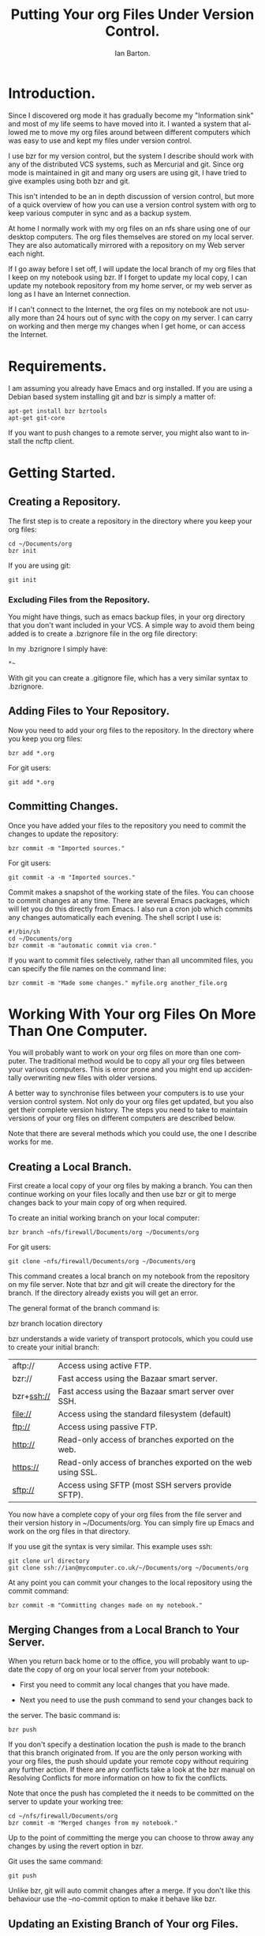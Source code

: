#+TITLE: Putting Your org Files Under Version Control.
#+AUTHOR: Ian Barton.
#+EMAIL: ian@manor-farm.org
#+SEQ_TODO:  TODO DONE
#+LANGUAGE: en
#+OPTIONS:    H:3 num:nil toc:t \n:nil @:t ::t |:t ^:t -:t f:t *:t TeX:t LaTeX:t skip:nil d:(HIDE) tags:not-in-toc
#+STARTUP:    hidestars 


* Introduction.
Since I discovered org mode it has gradually become my "Information
sink" and most of my life seems to have moved into it. I wanted a
system that allowed me to move my org files around between different
computers which was easy to use and kept my files under version control.

I use bzr for my version control, but the system I describe should
work with any of the distributed VCS systems, such as Mercurial and
git. Since org mode is maintained in git and many org users are using
git, I have tried to give examples using both bzr and git.

This isn't intended to be an in depth discussion of version control,
but more of a quick overview of how you can use a version control
system with org to keep various computer in sync and as a backup system.

At home I normally work with my org files on an nfs share using one of
our desktop computers. The org files themselves are stored on my local
server. They are also automatically mirrored with a repository on my Web
server each night.

If I go away before I set off, I will update the local branch of my
org files that I keep on my notebook using bzr. If I forget to update
my local copy, I can update my notebook repository from my home
server, or my web server as long as I have an Internet connection.

If I can't connect to the Internet, the org files on my notebook are
not usually more than 24 hours out of sync with the copy on my
server. I can carry on working and then merge my changes when I get
home, or can access the Internet.

* Requirements.
I am assuming you already have Emacs and org installed. If you are
using a Debian based system installing git and bzr is simply a matter
of:

#+BEGIN_SRC emacs-shell
apt-get install bzr bzrtools
apt-get git-core  
#+END_SRC

If you want to push changes to a remote server, you might also want to
install the ncftp client.

* Getting Started.
** Creating a Repository.
  The first step is to create a repository in the directory where you
  keep your org files:
#+BEGIN_SRC emacs-shell
cd ~/Documents/org
bzr init
#+END_SRC

If you are using git:

#+BEGIN_SRC emacs-shell
git init  
#+END_SRC

*** Excluding Files from the Repository.
You might have things, such as emacs backup files, in your org
directory that you don't want included in your VCS. A simple way to
avoid them being added is to create a .bzrignore file in the org file
directory:

In my .bzrignore I simply have:

#+BEGIN_SRC emacs-shell
*~  
#+END_SRC

With git you  can create a .gitignore file, which has a very similar
syntax to .bzrignore.
 
** Adding Files to Your Repository.
Now you need to add your org files to the repository. In the directory
where you keep you org files:

#+BEGIN_SRC emacs-shell
bzr add *.org  
#+END_SRC

For git users:

#+BEGIN_SRC emacs-shell
git add *.org  
#+END_SRC

** Committing Changes.
Once you have added your files to the repository you need to commit
the changes to update the repository:

#+BEGIN_SRC emacs-shell
bzr commit -m "Imported sources."  
#+END_SRC

For git users:

#+BEGIN_SRC emacs-shell
git commit -a -m "Imported sources."  
#+END_SRC

Commit makes a snapshot of the working state of the files. You can
choose to commit changes at any time. There are several Emacs
packages, which will let you do this directly from Emacs. I also run a
cron job which commits any changes automatically each evening. The
shell script I use is:

#+BEGIN_SRC emacs-shell
#!/bin/sh
cd ~/Documents/org
bzr commit -m "automatic commit via cron."  
#+END_SRC

If you want to commit files selectively, rather than all uncommited
files, you can specify the file names on the command line:

#+BEGIN_SRC emacs-shell
bzr commit -m "Made some changes." myfile.org another_file.org  
#+END_SRC

* Working With Your org Files On More Than One Computer.
You will probably want to work on your org files on more than one
computer. The traditional method would be to copy all your org files
between your various computers. This is error prone and you
might end up accidentally overwriting new files with older versions.

A better way to synchronise files between your computers is to use
your version control system. Not only do your org files get updated,
but you also get their complete version history. The steps you need to
take to maintain versions of your org files on different computers are
described below.

Note that there are several methods which you could use, the one I
describe works for me.

** Creating a Local Branch.
First create a local copy of your org files by making a branch. You
can then continue working on your files locally and then use bzr or git to
merge changes back to your main copy of org when required.

To create an initial working branch on your local computer:

#+BEGIN_SRC emacs-shell
bzr branch ~nfs/firewall/Documents/org ~/Documents/org  
#+END_SRC

For git users:
#+BEGIN_SRC emacs-shell
  git clone ~nfs/firewall/Documents/org ~/Documents/org
#+END_SRC

This command creates a local branch on my notebook from the repository
on my file server. Note that bzr and git will create the directory for
the branch. If the directory already exists you will get an error.

The general format of the branch command is:

bzr branch location directory

bzr understands a wide variety of transport protocols, which you
could use to create your initial branch:

|------------+-------------------------------------------------------------|
| aftp://    | Access using active FTP.                                    |
| bzr://     | Fast access using the Bazaar smart server.                  |
| bzr+ssh:// | Fast access using the Bazaar smart server over SSH.         |
| file://    | Access using the standard filesystem (default)              |
| ftp://     | Access using passive FTP.                                   |
| http://    | Read-only access of branches exported on the web.           |
| https://   | Read-only access of branches exported on the web using SSL. |
| sftp://    | Access using SFTP (most SSH servers provide SFTP).          |
|------------+-------------------------------------------------------------|

You now have a complete copy of your org files from the file server
and their version history in ~/Documents/org. You can simply fire up
Emacs and work on the org files in that directory.

If you use git the syntax is very similar. This example uses ssh:

#+BEGIN_SRC emacs-shell
git clone url directory
git clone ssh://ian@mycomputer.co.uk/~/Documents/org ~/Documents/org
#+END_SRC

At any point you can commit your changes to the local repository using
the commit command:

#+BEGIN_SRC emacs-shell
  bzr commit -m "Committing changes made on my notebook."
#+END_SRC

** Merging Changes from a Local Branch to Your Server.
When you return back home or to the office, you will probably want to
update the copy of org on your local server from your notebook:

- First you need to commit any local changes that you have made. 

- Next you need to use the push command to send your changes back to
the server. The basic command is:

#+BEGIN_SRC emacs-shell
  bzr push  
#+END_SRC

If you don't specify a destination location the push is made to the
branch that this branch originated from. If you are the only person
working with your org files, the push should update your remote copy
without requiring any further action. If there are any conflicts take
a look at the bzr manual on Resolving Conflicts for more information
on how to fix the conflicts.

Note that once the push has completed the it needs to be
committed on the server to update your working tree:

#+BEGIN_SRC emacs-shell
cd ~/nfs/firewall/Documents/org
bzr commit -m "Merged changes from my notebook."  
#+END_SRC

Up to the point of committing the merge you can choose to throw away
any changes by using the revert option in bzr.

Git uses the same command:

#+BEGIN_SRC emacs-shell
git push 
#+END_SRC

Unlike bzr, git will auto commit changes after a merge. If you don't
like this behaviour use the --no-commit option to make it behave like
bzr.

** Updating an Existing Branch of Your org Files.
Once you have a local branch on your computer, you can update it from
your server at any time using the following command:

#+BEGIN_SRC emacs-shell
bzr pull  
#+END_SRC

By default pull uses the location where you originally branched
from. this will pull any changes from the remote location and merge
them with your local copy.

The command with git is the same

#+BEGIN_SRC emacs-shell
git pull   
#+END_SRC

* Creating a Central Repository.
In order to give your system maximum resilience you may want to create
a central repository somewhere off site that is accessible from the
Internet. Using an off site server will also increase your backup
karma.

Typically you will only want to store history and not working copies
of your files in your central repository. So you can create the repository with the
no-trees option:

#+BEGIN_SRC emacs-shell
bzr init-repo --no-trees sftp://myserver.com/bzr/myrepo  
#+END_SRC

You can now use bzr to push your local branch to the central
repository:

#+BEGIN_SRC emacs-shell
cd ~/Documents/org
bzr push sftp://myserver.com/bzr/myrepo/org-files  
#+END_SRC

Git is a bit more complicated. The goal is to create a bare repository
on the remote server. If you have ssh access to the server you can do
it like this:

#+BEGIN_SRC emacs-shell
  ssh me@myserver.com
  mkdir myrepo.git
  cd myrepo.git
  git init --bare
#+END_SRC

Alternatively create the directory on your local computer and move it
to your server via ftp or some other method.

Now you need to push your local repository to the server:

#+BEGIN_SRC emacs-shell
  cd ~/my_local_git_repo/.git
  
#+END_SRC

Edit the config file in the .git directory and add something like:

#+BEGIN_SRC emacs-shell
  [remote "origin"]
   url = me@myserver.com:~/repositories/myrepo.git
   fetch = +refs/heads/*:refs/remotes/origin/*
#+END_SRC

If you don't want to edit the config file directly you can add the
required information like this:

#+BEGIN_SRC emacs-shell
  git remote add origin me@myserver.com:~/repositories/myrepo.git
#+END_SRC

Note that you can call "origin" anything you like. Assuming that you
have ssh access to your server you should now be able to push your
changes to the server:

#+BEGIN_SRC emacs-shell
  git-push push origin master
#+END_SRC

** Using a USB Stick as a Central Repository.
You can create a central repository on a USB stick. You might want to
do this if you take files between your home and work computers and
can't use the internet to synchronize your files because there is a
firewall in the way.

There are some special considerations required when using a usb stick:

- You need to specify that you can used mixed case in filenames, or
  you will have problems creating names like HEAD with git. Note this
  is only a problem with usb sticks formatted as FAT or VFAT.

If you are using the gnome desktop fire up gconf-editor and navigate to
system->storage->default\_options->vfat. Edit the key "mount_options"
and change its value to [shortname=mixed,uid=].

This option is the default with recent versions of Ubuntu such as
Intrepid.

*** Creating the Repository on the USB Stick.
Using bzr to create a bare repository:

#+BEGIN_SRC emacs-shell
bzr init-repo --no-trees /media/disk/bzr-repo    
#+END_SRC

Now populate the repository with your org files:

#+BEGIN_SRC emacs-shell
  bzr push file:///media/disk/bzr-repo
#+END_SRC

Using git the command you need to create the directory and a bare repo
on your usb stick:

#+BEGIN_SRC emacs-shell
  cd /media/usbstick
  mkdir myrepo.git
  cd myrepo.git
  git init --bare
#+END_SRC

Now edit the config file in the .git directory of your local repo and
add the following:

#+BEGIN_SRC emacs-shell
    [remote "usbstick"]
      url = /media/53141017-f3e3-407f-a08f-20b91064b7f3/repos/org.git/
      fetch = +refs/heads/*:refs/remotes/usbstick/*  
#+END_SRC

You can now push to the usb stick:
#+BEGIN_SRC emacs-shell
  git push usbstick master
#+END_SRC

You may wish to mount your usb stick in /etc/fstab using the disk's
UUID to ensure that the mount point is always the same.

Once you have made the initial push you can sync your changes to the
usb stick like this:

#+BEGIN_SRC shell-script
  cd ~/Documents/org

  # bzr will default to using the saved initial location,
  # so you don't need to specify a location. 
  bzr-push
#+END_SRC

#+BEGIN_SRC emacs-shell
  git push usbstick master
#+END_SRC

The git example assumes that the remote on the usb stick is named
"origin" (the default) and the branch that you want to push from is
named "master" (the default).

*** Getting Your org Files from the USB Stick.
To get your org files from the usb stick on another computer for the
first time.

With bzr:

#+BEGIN_SRC emacs-shell
  bzr branch /media/usbdisk/bzr-repo ~/Documents/org
#+END_SRC
With git:

#+BEGIN_SRC emacs-shell
  git clone /media/disk/org.git ~/Documents/org
#+END_SRC

In subsequent sessions, once the local repository has been populated,
you should use the "pull" command.

*** Getting Your Local Changes onto the USB Stick.
When you have finished working on your local org files you need to
commit your changes to the local repository:

#+BEGIN_SRC emacs-shell
  bzr commit -m "Commit before push to usb stick."
#+END_SRC

#+BEGIN_SRC emacs-shell
  git commit -m "Commit before push to usb stick."
#+END_SRC

To update the repo on your USB stick you need to push your changes:

#+BEGIN_SRC emacs-shell
  bzr push
#+END_SRC

#+BEGIN_SRC emacs-shell
  git push
#+END_SRC
*** Day to Day Use.
Assuming that you have successfully set up a repo on your usb stick and
have repos on your work and home computers your work flow would look
something like:

Home.
Edit your org files
Commit your changes (=bzr commit=)
Push the changes to your usb stick (=bzr push=)

Work.
- Plug in your usb stick.
- Get the changes - =bzr pull=
- Work on your files in Emacs.
- Commit the changes you made - bzr commit -m "Commit before push to usb stick."
- Push your changes to the usb stick - =bzr push=
- Unplug the usb stick and go home.

** Update the Local Branch on Your Notebook from the Central Repository.
Sometimes you might want to update your local branch from your central
repository, rather than from your local server. One reason for wanting
to do this is if you are away from home and your local computer's
branch is quite out of date. If you automatically update your central
repository daily from a cron script, the files on there should never
be more than one day old, so if you have an Internet connection you
can get a more recent version of your files from the central repository.

The pull command will do this, but you need to specify the location on
the command line:

#+BEGIN_SRC emacs-shell
bzr pull sftp://myserver.co.uk/my_repo/org  
#+END_SRC
   
* Day to Day Usage.
I have three different scenarios for using my system:

** Working at Home.
My org files are on my home server in a directory accessible via
nfs. I can either load my files via an nfs share, or run Emacs in a
terminal on the file server.

** Away from Home.
Update the files on my laptop before I leave:

#+BEGIN_SRC emacs-shell
  cd ~/Documents/org
  bzr pull
#+END_SRC

Launch Emacs using a different .emacs, which has its org configuration
set to point to the files on my local hard disk, rather than the nfs
share.

When I get back home I can update the files on my server by doing a

#+BEGIN_SRC emacs-shell
cd ~/Documents/org
bzr push  
#+END_SRC

Note that push updates the repository, but not the working copy of the
files. To update the working copy on your server you need to run bzr
update. Alternatively, you can use the Push and Update plugin from
https://launchpad.net/bzr-push-and-update , which automates this
process for you.

You can set up anacron to update the org files on your laptop when you
startup, or shutdown which keeps the files on your local hard drive up
to date in most circumstances.

** Away from Home and I Forgot to Update My Files Before Leaving.
If the files on my laptop aren't up to date, I can use bzr to pull a
copy from my web server via my mobile phone. If I can't get a signal,
or find a wifi hotspot, the files on my laptop shouldn't be more than
24 hrs out of date. I can just work on my local copy and merge the
changes when I get back home.

* Conclusion.
So far my system has proved quite robust. it's also useful having the full version
history of my org files on each computer.
* Further Information.
You can find out more about bzr at:
http://doc.bazaar-vcs.org/bzr.dev/en/user-reference/bzr_man.html and
http://doc.bazaar-vcs.org/latest/en/mini-tutorial/index.html .

Git's home page can be found at: http://git.or.cz/

** Useful bzr Plugins.
| rspush     | http://bazaar-vcs.org/BzrPushExample | Pushes changes using rsync. Useful if your collection of files is very large. |
| fastimport | https://launchpad.net/bzr-fastimport | Import exports streams to bzr repositories.                                   |
| automirror | https://launchpad.net/bzr-automirror | Automatically mirror the project's current state to another branch.           |

** Moving Data Between bzr and git.
While I was writing this tutorial I needed to move my data between my
bzr repository and a git repository, so I could test out the various
git commands. In the process I learnt quite a bit about moving data
between bzr and git, which I thought I would record here in case
someone finds it useful.

*** Moving Your Data from bzr to git.
Like most things this is easy once you know how. You need the bzr
fast-import plugin. You can get this from
https://launchpad.net/bzr-fastimport . Note that although the plugin
is named fastimport it does fast exporting too!

First you need to create an empty git repo:

#+BEGIN_SRC shell-script
  mkdir ~/devel/org-git
  cd ~/devel/org-git
  git init
#+END_SRC

Now import your bzr repo into the empty git repo:

#+BEGIN_SRC emacs-shell
  bzr fast-export --export-marks=.git/bzr.mark ~/Documents/org/.bzr | git-fast-import --export-marks=.git/git.mark
#+END_SRC

If all goes well all your revisions will be imported into the git
repo. To start working on your org files you first need to check them
out:

#+BEGIN_SRC emacs-shell
  git checkout master
#+END_SRC

You should also be able to import new bzr changes incrementally into
git:

#+BEGIN_SRC emacs-shell
  bzr fast-export --import-marks=.git/bzr.mark --export-marks=.git/bzr.mark ~/Documents/org.bzr/trunk | git fast-import --import-marks=.git/git.mark --export-marks=.git/git.mark
#+END_SRC

*** Moving Data from git to bzr.
You can also move your data from a git repository to a bzr one. As
above you will need to install the bzr fastimport plugin. The
procedure is based on the one described in the bzr documentation: http://bazaar-vcs.org/Scenarios/ConvertFromGit

Create an empty bzr repository:

#+BEGIN_SRC emacs-shell
  bzr init-repo bzr-org
#+END_SRC

Now use git's fast-export to export all the branches and pipe the
output to bzr's fast-import.

#+BEGIN_SRC emacs-shell
  $ git fast-export -M --all | (cd bzr-org; bzr fast-import -)
#+END_SRC

Using git fast-export's -M flag embeds git's inferred filenames into
the output. If you don't want this, drop the -M flag.
** Git Screencasts.
I find screencasts a good way of learning things. Unfortunately there
don't seem to be any for bzr at the time of writing. However, there
are several excellent ones for git:

- [[http://www.youtube.com/watch?v%3D4XpnKHJAok8][Linus Torvalds (author of git) on Git]]

- [[http://www.youtube.com/watch?v%3D8dhZ9BXQgc4][Randal Schwartz on Git]]\\
  Randal's screencast gives an excellent overview of git, without getting 
  too bogged down in the details.

- [[http://gitcasts.com/][Gitcasts]]\\
  Gitcasts are a series of short screencasts (approximately 5 mins), 
  each covering a particular aspect of git.

** Back up

Maybe a full versioning system is *not* what you're looking for and
backups are enough.  [[http://www.20seven.org][Greg Newman]] has a blog entry about [[http://www.20seven.org/journal/2009/09/backing-up-org-mode-files.html][backing up
Org-mode files]] under Mac.
